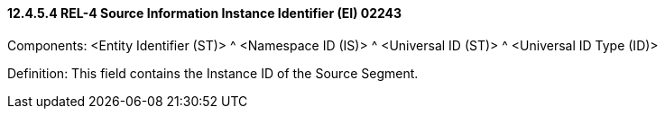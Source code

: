 ==== 12.4.5.4 REL-4 Source Information Instance Identifier (EI) 02243

Components: <Entity Identifier (ST)> ^ <Namespace ID (IS)> ^ <Universal ID (ST)> ^ <Universal ID Type (ID)>

Definition: This field contains the Instance ID of the Source Segment.

